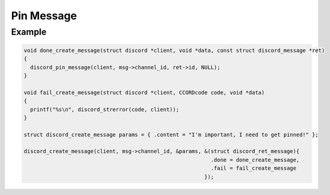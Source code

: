 Pin Message
===========

.. doxygenfunction:: discord_pin_message

Example
-------

.. code:: c

   void done_create_message(struct discord *client, void *data, const struct discord_message *ret)
   {
     discord_pin_message(client, msg->channel_id, ret->id, NULL);
   }

   void fail_create_message(struct discord *client, CCORDcode code, void *data)
   {
     printf("%s\n", discord_strerror(code, client));
   }

   struct discord_create_message params = { .content = "I'm important, I need to get pinned!" };

   discord_create_message(client, msg->channel_id, &params, &(struct discord_ret_message){
                                                              .done = done_create_message,
                                                              .fail = fail_create_message
                                                            });
  

